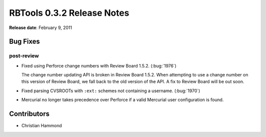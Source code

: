 ===========================
RBTools 0.3.2 Release Notes
===========================


**Release date**: February 9, 2011


Bug Fixes
=========

post-review
-----------

* Fixed using Perforce change numbers with Review Board 1.5.2.
  (:bug:`1976`)

  The change number updating API is broken in Review Board 1.5.2. When
  attempting to use a change number on this version of Review Board, we
  fall back to the old version of the API. A fix to Review Board will be out
  soon.

* Fixed parsing CVSROOTs with ``:ext:`` schemes not containing a username.
  (:bug:`1970`)

* Mercurial no longer takes precedence over Perforce if a valid Mercurial
  user configuration is found.


Contributors
============

* Christian Hammond
